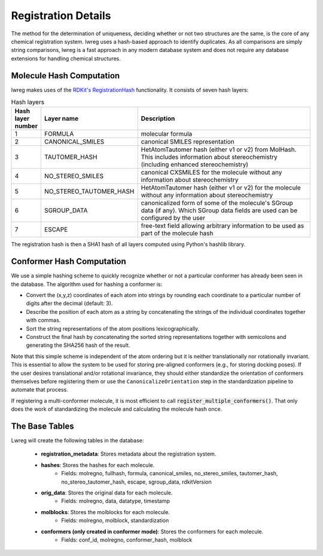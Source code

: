 Registration Details
=====================

The method for the determination of uniqueness, deciding whether or not two structures are the same, is the core of any chemical registration system. lwreg uses a hash-based approach to identify duplicates. 
As all comparisons are simply string comparisons, lwreg is a fast approach in any modern database system and does not require any database extensions for handling chemical structures.

Molecule Hash Computation
--------------------------
lwreg makes uses of the `RDKit's RegistrationHash <https://rdkit.org/docs/source/rdkit.Chem.RegistrationHash.html>`_ functionality.
It consists of seven hash layers:


.. list-table:: Hash layers
   :widths: 3 10 30
   :header-rows: 1

   * - Hash layer number
     - Layer name
     - Description
   * - 1
     - FORMULA 
     - molecular formula
   * - 2
     - CANONICAL_SMILES
     - canonical SMILES representation
   * - 3
     - TAUTOMER_HASH
     - HetAtomTautomer hash (either v1 or v2) from MolHash. This includes information about stereochemistry (including enhanced stereochemistry)
   * - 4
     - NO_STEREO_SMILES
     - canonical CXSMILES for the molecule without any information about stereochemistry
   * - 5
     - NO_STEREO_TAUTOMER_HASH
     - HetAtomTautomer hash (either v1 or v2) for the molecule without any information about stereochemistry
   * - 6
     - SGROUP_DATA
     - canonicalized form of some of the molecule's SGroup data (if any). Which SGroup data fields are used can be configured by the user
   * - 7
     - ESCAPE
     - free-text field allowing arbitrary information to be used as part of the molecule hash

The registration hash is then a SHA1 hash of all layers computed using Python's hashlib library.

Conformer Hash Computation
---------------------------

We use a simple hashing scheme to quickly recognize whether or not a particular conformer has already been seen in the database. The algorithm used for hashing a conformer is:

* Convert the (x,y,z) coordinates of each atom into strings by rounding each coordinate to a particular number of digits after the decimal (default: 3).
* Describe the position of each atom as a string by concatenating the strings of the individual coordinates together with commas.
* Sort the string representations of the atom positions lexicographically.
* Construct the final hash by concatenating the sorted string representations together with semicolons and generating the SHA256 hash of the result.

Note that this simple scheme is independent of the atom ordering but it is neither translationally nor rotationally invariant. This is essential to allow the system to be used for storing pre-aligned conformers (e.g., for storing docking poses). If the user desires translational and/or rotational invariance, they should either standardize the orientation of conformers themselves before registering them or use the ``CanonicalizeOrientation`` step in the standardization pipeline to automate that process.

If registering a multi-conformer molecule, it is most efficient to call :code:`register_multiple_conformers()`. 
That only does the work of standardizing the molecule and calculating the molecule hash once.

The Base Tables
----------------

Lwreg will create the following tables in the database:

    - **registration_metadata**: Stores metadata about the registration system.
    - **hashes**: Stores the hashes for each molecule. 
        - Fields: molregno, fullhash, formula, canonical_smiles, no_stereo_smiles, tautomer_hash, no_stereo_tautomer_hash, escape, sgroup_data, rdkitVersion
    - **orig_data**: Stores the original data for each molecule.
        - Fields: molregno, data, datatype, timestamp
    - **molblocks**: Stores the molblocks for each molecule.
        - Fields: molregno, molblock, standardization
    - **conformers (only created in conformer mode)**: Stores the conformers for each molecule. 
        - Fields: conf_id, molregno, conformer_hash, molblock